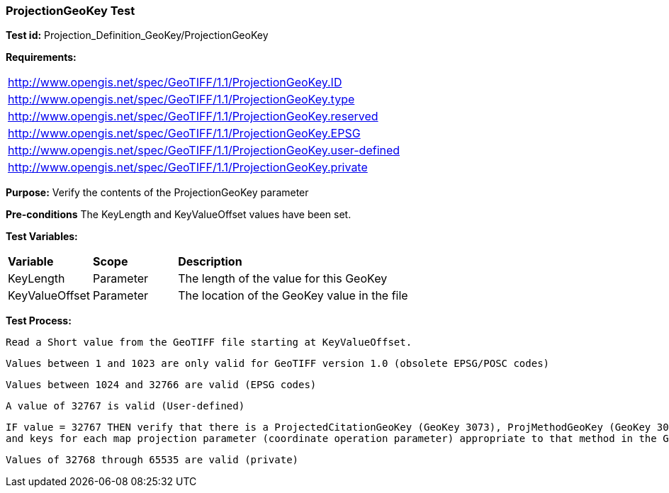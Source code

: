 === ProjectionGeoKey Test

*Test id:* Projection_Definition_GeoKey/ProjectionGeoKey

*Requirements:*

[width="100%"]
|===
|http://www.opengis.net/spec/GeoTIFF/1.1/ProjectionGeoKey.ID
|http://www.opengis.net/spec/GeoTIFF/1.1/ProjectionGeoKey.type
|http://www.opengis.net/spec/GeoTIFF/1.1/ProjectionGeoKey.reserved
|http://www.opengis.net/spec/GeoTIFF/1.1/ProjectionGeoKey.EPSG
|http://www.opengis.net/spec/GeoTIFF/1.1/ProjectionGeoKey.user-defined
|http://www.opengis.net/spec/GeoTIFF/1.1/ProjectionGeoKey.private
|===

*Purpose:* Verify the contents of the ProjectionGeoKey parameter

*Pre-conditions* The KeyLength and KeyValueOffset values have been set.

*Test Variables:*

[cols=">20,^20,<80",width="100%", Options="header"]
|===
^|**Variable** ^|**Scope** ^|**Description**
|KeyLength |Parameter |The length of the value for this GeoKey
|KeyValueOffset |Parameter |The location of the GeoKey value in the file
|===

*Test Process:*

    Read a Short value from the GeoTIFF file starting at KeyValueOffset.

    Values between 1 and 1023 are only valid for GeoTIFF version 1.0 (obsolete EPSG/POSC codes)

    Values between 1024 and 32766 are valid (EPSG codes)

    A value of 32767 is valid (User-defined)

    IF value = 32767 THEN verify that there is a ProjectedCitationGeoKey (GeoKey 3073), ProjMethodGeoKey (GeoKey 3075), ProjLinearUnitsGeoKey (GeoKey 3076)
    and keys for each map projection parameter (coordinate operation parameter) appropriate to that method in the GeoTIFF file.

    Values of 32768 through 65535 are valid (private)
